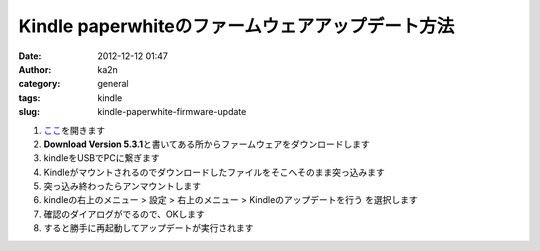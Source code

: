 Kindle paperwhiteのファームウェアアップデート方法
#################################################
:date: 2012-12-12 01:47
:author: ka2n
:category: general
:tags: kindle
:slug: kindle-paperwhite-firmware-update

#. `ここ`_\ を開きます
#. **Download Version
   5.3.1**\ と書いてある所からファームウェアをダウンロードします
#. kindleをUSBでPCに繋ぎます
#. Kindleがマウントされるのでダウンロードしたファイルをそこへそのまま突っ込みます
#. 突っ込み終わったらアンマウントします
#. kindleの右上のメニュー > 設定 > 右上のメニュー >
   Kindleのアップデートを行う を選択します
#. 確認のダイアログがでるので、OKします
#. すると勝手に再起動してアップデートが実行されます

.. _ここ: http://www.amazon.co.uk/gp/help/customer/display.html/?nodeId=201063560
